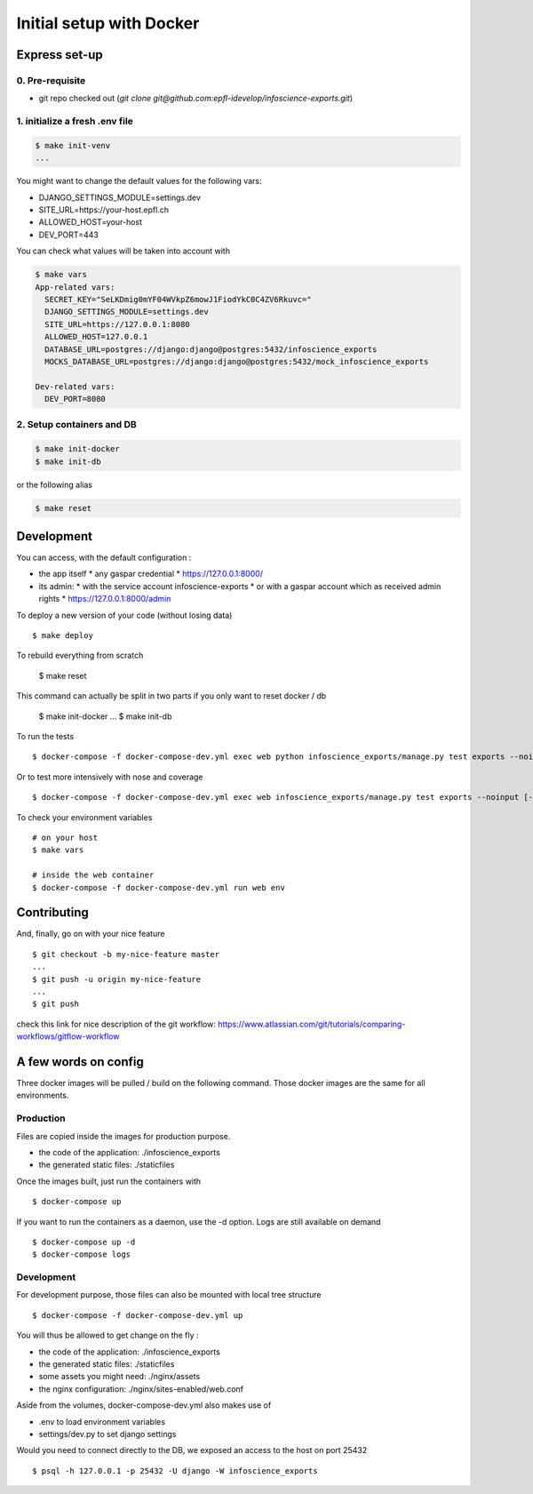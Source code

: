 Initial setup with Docker
=========================

Express set-up
--------------

0. Pre-requisite
................

- git repo checked out (`git clone git@github.com:epfl-idevelop/infoscience-exports.git`)

1. initialize a fresh .env file
...............................

.. code-block:: bash

    $ make init-venv
    ...

You might want to change the default values for the following vars:

- DJANGO_SETTINGS_MODULE=settings.dev
- SITE_URL=https://your-host.epfl.ch
- ALLOWED_HOST=your-host
- DEV_PORT=443

You can check what values will be taken into account with 

.. code-block:: bash

    $ make vars
    App-related vars:
      SECRET_KEY="SeLKDmig0mYF04WVkpZ6mowJ1FiodYkC0C4ZV6Rkuvc="
      DJANGO_SETTINGS_MODULE=settings.dev
      SITE_URL=https://127.0.0.1:8080
      ALLOWED_HOST=127.0.0.1
      DATABASE_URL=postgres://django:django@postgres:5432/infoscience_exports
      MOCKS_DATABASE_URL=postgres://django:django@postgres:5432/mock_infoscience_exports

    Dev-related vars:
      DEV_PORT=8080

2. Setup containers and DB 
..........................

.. code-block:: bash

    $ make init-docker
    $ make init-db

or the following alias 

.. code-block:: bash

    $ make reset


Development
-----------

You can access, with the default configuration :

* the app itself
  * any gaspar credential
  * https://127.0.0.1:8000/

* its admin:
  * with the service account infoscience-exports
  * or with a gaspar account which as received admin rights
  * https://127.0.0.1:8000/admin


To deploy a new version of your code (without losing data) ::

    $ make deploy

To rebuild everything from scratch

    $ make reset

This command can actually be split in two parts if you only want to reset docker / db

    $ make init-docker
    ...
    $ make init-db

To run the tests ::

    $ docker-compose -f docker-compose-dev.yml exec web python infoscience_exports/manage.py test exports --noinput [--failfast --keepdb]

Or to test more intensively with nose and coverage ::

    $ docker-compose -f docker-compose-dev.yml exec web infoscience_exports/manage.py test exports --noinput [-x]

To check your environment variables ::

    # on your host
    $ make vars

    # inside the web container
    $ docker-compose -f docker-compose-dev.yml run web env


Contributing
------------

And, finally, go on with your nice feature ::

    $ git checkout -b my-nice-feature master
    ...
    $ git push -u origin my-nice-feature
    ...
    $ git push

check this link for nice description of the git workflow: https://www.atlassian.com/git/tutorials/comparing-workflows/gitflow-workflow 


A few words on config
---------------------

Three docker images will be pulled / build on the following command. Those docker images are the same for all environments. 

Production
..........

Files are copied inside the images for production purpose. 

* the code of the application: ./infoscience_exports
* the generated static files:  ./staticfiles

Once the images built, just run the containers with ::

    $ docker-compose up

If you want to run the containers as a daemon, use the -d option. Logs are still available on demand ::

    $ docker-compose up -d
    $ docker-compose logs


Development
...........

For development purpose, those files can also be mounted with local tree structure ::

    $ docker-compose -f docker-compose-dev.yml up

You will thus be allowed to get change on the fly :

* the code of the application: ./infoscience_exports
* the generated static files:  ./staticfiles
* some assets you might need:  ./nginx/assets
* the nginx configuration:     ./nginx/sites-enabled/web.conf

Aside from the volumes, docker-compose-dev.yml  also makes use of 

* .env to load environment variables
* settings/dev.py to set django settings

Would you need to connect directly to the DB, we exposed an access to the host on port 25432 ::

    $ psql -h 127.0.0.1 -p 25432 -U django -W infoscience_exports

